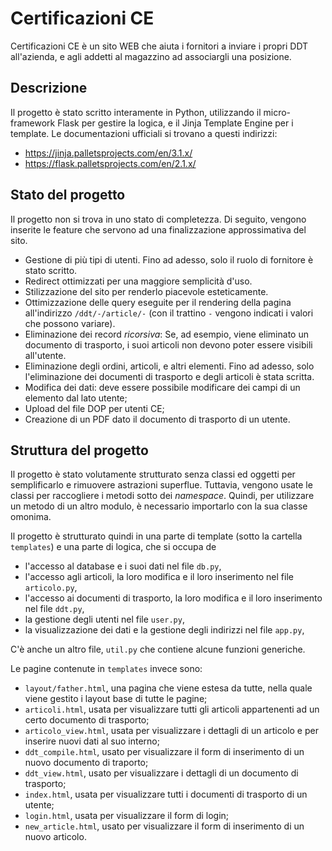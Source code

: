 * Certificazioni CE
  Certificazioni CE è un sito WEB che aiuta i fornitori a inviare i propri DDT all'azienda, e agli addetti al magazzino ad associargli una posizione. 
  
** Descrizione
  Il progetto è stato scritto interamente in Python, utilizzando il micro-framework Flask per gestire la logica, e il Jinja Template Engine per i template. 
  Le documentazioni ufficiali si trovano a questi indirizzi:
  + https://jinja.palletsprojects.com/en/3.1.x/
  + https://flask.palletsprojects.com/en/2.1.x/

** Stato del progetto
  Il progetto non si trova in uno stato di completezza. Di seguito, vengono inserite le feature che servono ad una finalizzazione approssimativa del sito. 
  + Gestione di più tipi di utenti. Fino ad adesso, solo il ruolo di fornitore è stato scritto. 
  + Redirect ottimizzati per una maggiore semplicità d'uso.
  + Stilizzazione del sito per renderlo piacevole esteticamente.
  + Ottimizzazione delle query eseguite per il rendering della pagina all'indirizzo ~/ddt/-/article/-~
    (con il trattino ~-~ vengono indicati i valori che possono variare).
  + Eliminazione dei record /ricorsiva/: Se, ad esempio, viene eliminato un documento di trasporto, i suoi articoli non devono poter essere visibili
    all'utente. 
  + Eliminazione degli ordini, articoli, e altri elementi. Fino ad adesso, solo l'eliminazione dei documenti di trasporto e degli articoli è stata scritta.
  + Modifica dei dati: deve essere possibile modificare dei campi di un elemento dal lato utente;
  + Upload del file DOP per utenti CE;
  + Creazione di un PDF dato il documento di trasporto di un utente.

** Struttura del progetto
  Il progetto è stato volutamente strutturato senza classi ed oggetti per semplificarlo e rimuovere astrazioni superflue. 
  Tuttavia, vengono usate le classi per raccogliere i metodi sotto dei /namespace/. 
  Quindi, per utilizzare un metodo di un altro modulo, è necessario importarlo con la sua classe omonima. 

  Il progetto è strutturato quindi in una parte di template (sotto la cartella ~templates~) e una parte di logica, che si occupa de
  + l'accesso al database e i suoi dati nel file ~db.py~,
  + l'accesso agli articoli, la loro modifica e il loro inserimento nel file ~articolo.py~,
  + l'accesso ai documenti di trasporto, la loro modifica e il loro inserimento nel file ~ddt.py~,
  + la gestione degli utenti nel file ~user.py~,
  + la visualizzazione dei dati e la gestione degli indirizzi nel file ~app.py~,
  C'è anche un altro file, ~util.py~ che contiene alcune funzioni generiche. 

  Le pagine contenute in ~templates~ invece sono:
  + ~layout/father.html~, una pagina che viene estesa da tutte, nella quale viene gestito i layout base di tutte le pagine;
  + ~articoli.html~, usata per visualizzare tutti gli articoli appartenenti ad un certo documento di trasporto;
  + ~articolo_view.html~, usata per visualizzare i dettagli di un articolo e per inserire nuovi dati al suo interno;
  + ~ddt_compile.html~, usato per visualizzare il form di inserimento di un nuovo documento di traporto;
  + ~ddt_view.html~, usato per visualizzare i dettagli di un documento di trasporto;
  + ~index.html~, usata per visualizzare tutti i documenti di trasporto di un utente;
  + ~login.html~, usata per visualizzare il form di login;
  + ~new_article.html~, usato per visualizzare il form di inserimento di un nuovo articolo. 
  
  
